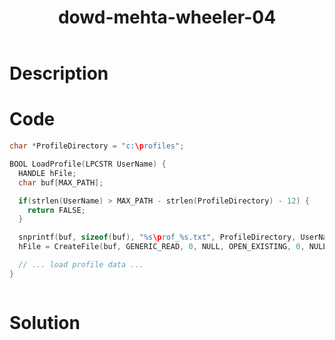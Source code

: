 :PROPERTIES:
:ID:        5441beda-5a50-4afc-b612-beec158c93a6
:ROAM_REFS: https://www.blackhat.com/presentations/bh-europe-06/bh-eu-06-Wheeler-up.pdf
:END:
#+title: dowd-mehta-wheeler-04
#+filetags: :vcdb:c:nosolution:

* Description

* Code
#+begin_src c
char *ProfileDirectory = "c:\profiles";

BOOL LoadProfile(LPCSTR UserName) {
  HANDLE hFile;
  char buf[MAX_PATH];

  if(strlen(UserName) > MAX_PATH - strlen(ProfileDirectory) - 12) {
    return FALSE;
  }

  snprintf(buf, sizeof(buf), "%s\prof_%s.txt", ProfileDirectory, UserName);
  hFile = CreateFile(buf, GENERIC_READ, 0, NULL, OPEN_EXISTING, 0, NULL);

  // ... load profile data ...
}


#+end_src

* Solution
#+begin_src c

#+end_src